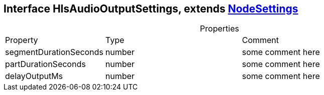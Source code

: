 == Interface HlsAudioOutputSettings, extends xref:NodeSettings.adoc[NodeSettings]
:table-caption!:
:example-caption!:
.Properties
[cols="15%,35%, 50%"]
|===
|Property |Type |Comment
|segmentDurationSeconds | number
| some comment here
|partDurationSeconds | number
| some comment here
|delayOutputMs | number
| some comment here
|===